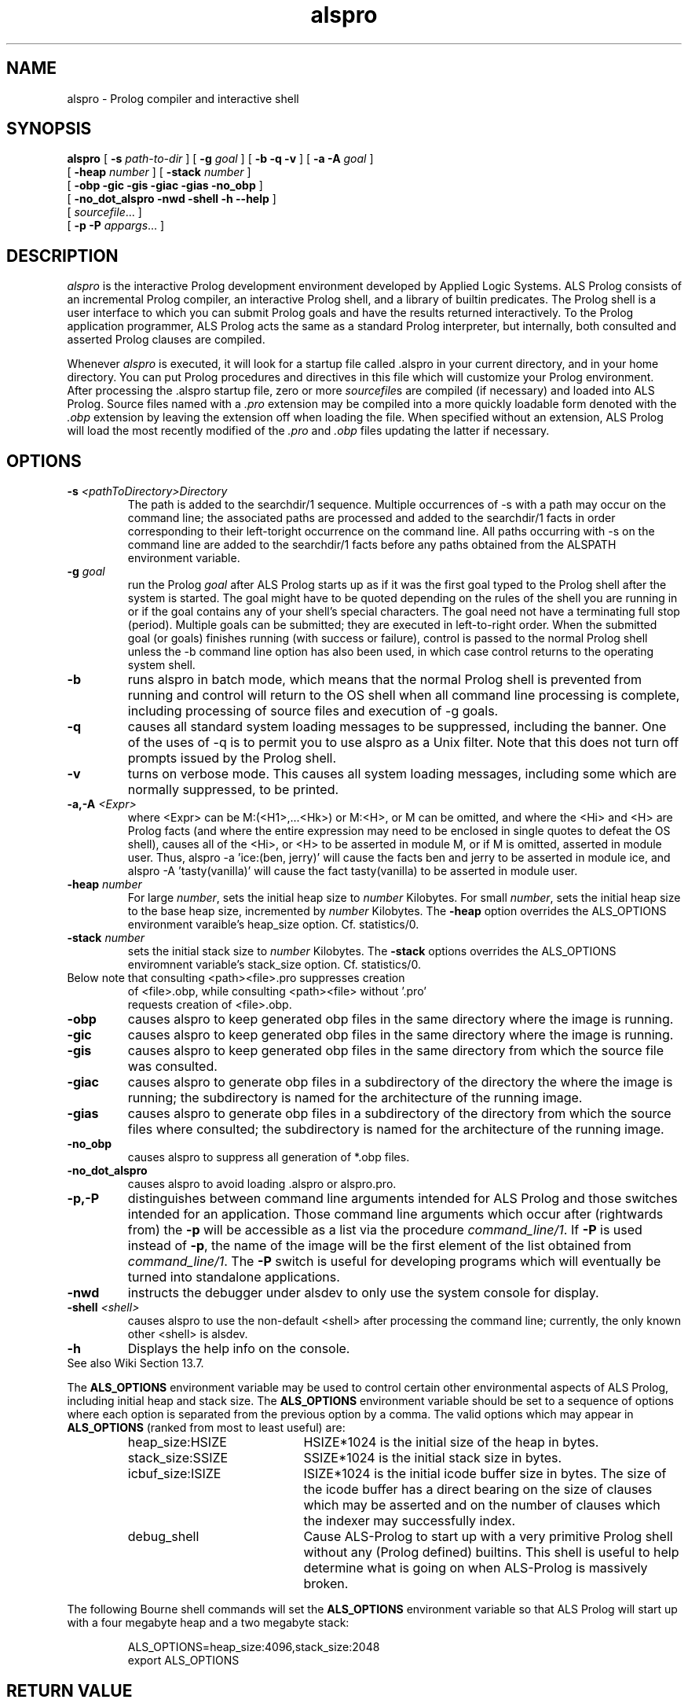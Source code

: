 .TH alspro 1 "18 October 1996" "ALS"
.SH NAME
alspro \- Prolog compiler and interactive shell
.SH SYNOPSIS
.B alspro
[
.B \-s \fIpath-to-dir\fR
] 
[ \fB\-g \fIgoal\fR ]
[
.B \-b \-q \-v
] 
[
.B \-a \-A \fIgoal\fR
]
.if n .ti +7n
[ \fB\-heap \fInumber\fR ]
[ \fB\-stack \fInumber\fR ]
.if n .ti +7n
[
.B \-obp \-gic \-gis \-giac \-gias \-no_obp
] 
.if n .ti +7n
[
.B \-no_dot_alspro \-nwd \-shell \-h \-\-help
] 
.if n .ti +7n
[
.IR sourcefile\| .\|.\|.
]
.if n .ti +7n
[
.B \-p \-P
.IR appargs\| .\|.\|.
]
.SH DESCRIPTION
.I alspro
is the interactive Prolog development environment developed by Applied Logic
Systems.  ALS Prolog consists of an incremental Prolog compiler,
an interactive Prolog shell, and a library of builtin predicates.
The Prolog shell is a user interface 
to which you can submit Prolog goals
and have the results returned interactively. To the Prolog application 
programmer, ALS Prolog acts the same as a standard Prolog interpreter, but
internally, both consulted and asserted Prolog clauses are compiled.
.LP
Whenever 
.I alspro 
is executed, it will look for a startup file called .alspro in 
your current directory, and in your home directory. 
You can put Prolog procedures and directives in this file which will
customize your Prolog environment.
After processing the .alspro startup file, zero or more \fIsourcefile\fRs
are compiled (if necessary) and loaded into ALS Prolog.  Source files named
with a \fI.pro\fR extension may be compiled into a more quickly loadable
form denoted with the \fI.obp\fR extension by leaving the extension off
when loading the file.  When specified without an extension, ALS Prolog will
load the most recently modified
of the \fI.pro\fR and \fI.obp\fR files updating the latter if necessary.
.SH OPTIONS
.TP
\fB\-s \fI<pathToDirectory>Directory\fR
The path is added to the searchdir/1 sequence. Multiple occurrences of -s with
a path may occur on the command line; the associated paths are processed
and added to the searchdir/1 facts in order corresponding to their left-toright
occurrence on the command line. All paths occurring with -s on the
command line are added to the searchdir/1 facts before any paths obtained
from the ALSPATH environment variable.
.TP  
\fB\-g \fIgoal\fR
run the Prolog 
.IR goal
after ALS Prolog starts up as if it was the first goal typed to the 
Prolog shell after the system is started. The goal might have to be quoted depending on the
rules of the shell you are running in or if the goal contains any of your
shell's special characters.  The goal need not have a terminating full stop
(period). Multiple goals can be submitted; they are executed in left-to-right order.
When the submitted goal (or goals) finishes running (with success or failure), control is 
passed to the normal Prolog shell unless the -b command line option has also been used, 
in which case control returns to the operating system shell.  
.TP 
.B \-b
runs alspro in batch mode, which means that the normal Prolog shell is prevented
from running and control will return to the OS shell when all command line processing is 
complete, including processing of source files and execution of -g goals.
.TP
.B \-q 
causes all standard system loading messages to be suppressed, 
including the banner. One of the uses of -q is to permit you to use
alspro as a Unix filter. Note that this does not turn off prompts issued
by the Prolog shell.
.TP
.B \-v
turns on verbose mode. This causes all system loading messages, including 
some which are normally suppressed, to be printed.
.TP
\fB\-a,-A \fI<Expr>\fR
where <Expr> can be M:(<H1>,...<Hk>) or M:<H>, or M can be omitted, and where
the <Hi> and <H> are Prolog facts (and where the entire expression may need to be
enclosed in single quotes to defeat the OS shell), causes all of the <Hi>, or <H> to
be asserted in module M, or if M is omitted, asserted in module user.  Thus, 
alspro -a 'ice:(ben, jerry)' will cause the facts ben and jerry to be asserted in
module ice, and alspro -A 'tasty(vanilla)' will cause the fact tasty(vanilla) to
be asserted in module user.
.TP
.B \-heap \fInumber\fR
For large \fInumber\fR, sets the initial heap size to \fInumber\fR Kilobytes. 
For small \fInumber\fR, sets the initial heap size to the base heap size, incremented
by \fInumber\fR Kilobytes.  The
.B \-heap
option overrides the ALS_OPTIONS environment varaible's heap_size option. 
Cf. statistics/0.
.TP
.B \-stack \fInumber\fR
sets the initial stack size to \fInumber\fR Kilobytes. The
.B \-stack
options overrides the ALS_OPTIONS enviromnent variable's stack_size option.
Cf. statistics/0.
.TP
Below note that consulting <path><file>.pro suppresses creation 
.ti -7n
of <file>.obp, while consulting <path><file> without '.pro' 
.ti -7n
requests creation of <file>.obp.
.TP
.B \-obp
causes alspro to keep generated obp files in the same directory where the image is running.
.TP
.B \-gic
causes alspro to keep generated obp files in the same directory where the image is running.
.TP
.B \-gis
causes alspro to keep generated obp files in the same directory from which the source file was consulted.
.TP
.B \-giac
causes alspro to generate obp files in a subdirectory of the directory the where the image is running;
the subdirectory is named for the architecture of the running image.
.TP
.B \-gias
causes alspro to generate obp files in a subdirectory of the directory from which the source
files where consulted;
the subdirectory is named for the architecture of the running image.
.TP
.B \-no_obp
causes alspro to suppress all generation of *.obp files.
.TP
.B \-no_dot_alspro 
causes alspro to avoid loading .alspro or alspro.pro.
.TP
.B \-p,-P
distinguishes between command line arguments intended for ALS Prolog and 
those switches intended for an application.  Those command line arguments
which occur after (rightwards from) the \fB\-p\fR will be accessible as a list via the
procedure \fIcommand_line/1\fR.
If \fB\-P\fR is used instead of \fB\-p\fR, the name of the image will be
the first element of the list obtained from \fIcommand_line/1\fR.  The
.B \-P
switch is useful for developing programs which will eventually be turned
into standalone applications.
.TP
.B \-nwd 
instructs the debugger under alsdev to only use the system console for display.
.TP
.B \-shell \fI<shell>\fR
causes alspro to use the non-default <shell> after processing the command line; currently, the only known other <shell> is alsdev.
.TP
.B \-h 
Displays the help info on the console.
.TP
See also Wiki Section 13.7.
.LP
The
.B ALS_OPTIONS
environment variable may be used to control certain other
environmental aspects of
ALS Prolog, including initial heap and stack size.  The
.B ALS_OPTIONS
environment variable should be set to a sequence of
options where each option is separated from the previous option by a
comma.  The valid options which may appear in 
.B ALS_OPTIONS
(ranked from most to least useful) are:
.RS
.TP 2i
heap_size:HSIZE
HSIZE*1024 is the initial size of the heap in bytes.
.TP
stack_size:SSIZE
SSIZE*1024 is the initial stack size in bytes.
.TP
icbuf_size:ISIZE
ISIZE*1024 is the initial icode buffer
size in bytes.  The size of the icode buffer has a direct
bearing on the size of clauses which may be asserted
and on the number of clauses which the indexer may
successfully index.
.TP
debug_shell
Cause ALS-Prolog to start up with a very
primitive Prolog shell without any (Prolog defined)
builtins.  This shell is useful to help determine what
is going on when ALS-Prolog is massively broken.
.RE
.LP
The following Bourne shell commands will set the
.B ALS_OPTIONS
environment variable so that ALS Prolog will start up with a four megabyte
heap and a two megabyte stack:
.RS
.LP
ALS_OPTIONS=heap_size:4096,stack_size:2048
.br
export ALS_OPTIONS
.SH RETURN VALUE
Exit status is:
.RS 3
.TP 5
0
Normal termination
.PD 0
.TP
1
(not used yet)
.TP
2
Abnormal termination: incorrect command line option, fatal error, etc.
.PD
.RE
.SH FILES
.DT
.TP
\fIPRODIR\fR/als/examples/*
example Prolog programs
.TP
\fIPRODIR\fR/als/alsdir/*
ALS Prolog system files
.LP
.I PRODIR
is usually /usr/local/prolog.
.SH SEE ALSO
.LP
.I "ALS Prolog User's Guide and Reference Manual"
.br
